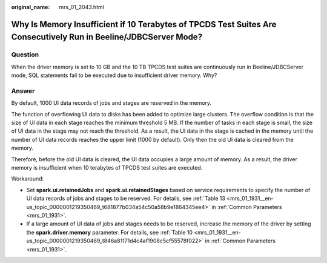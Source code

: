 :original_name: mrs_01_2043.html

.. _mrs_01_2043:

Why Is Memory Insufficient if 10 Terabytes of TPCDS Test Suites Are Consecutively Run in Beeline/JDBCServer Mode?
=================================================================================================================

Question
--------

When the driver memory is set to 10 GB and the 10 TB TPCDS test suites are continuously run in Beeline/JDBCServer mode, SQL statements fail to be executed due to insufficient driver memory. Why?

Answer
------

By default, 1000 UI data records of jobs and stages are reserved in the memory.

The function of overflowing UI data to disks has been added to optimize large clusters. The overflow condition is that the size of UI data in each stage reaches the minimum threshold 5 MB. If the number of tasks in each stage is small, the size of UI data in the stage may not reach the threshold. As a result, the UI data in the stage is cached in the memory until the number of UI data records reaches the upper limit (1000 by default). Only then the old UI data is cleared from the memory.

Therefore, before the old UI data is cleared, the UI data occupies a large amount of memory. As a result, the driver memory is insufficient when 10 terabytes of TPCDS test suites are executed.

Workaround:

-  Set **spark.ui.retainedJobs** and **spark.ui.retainedStages** based on service requirements to specify the number of UI data records of jobs and stages to be reserved. For details, see :ref:`Table 13 <mrs_01_1931__en-us_topic_0000001219350469_t681877b034a54c50a58b9e1864345ee4>` in :ref:`Common Parameters <mrs_01_1931>`.
-  If a large amount of UI data of jobs and stages needs to be reserved, increase the memory of the driver by setting the **spark.driver.memory** parameter. For details, see :ref:`Table 10 <mrs_01_1931__en-us_topic_0000001219350469_t846a81171d4c4af1908c5cf55578f022>` in :ref:`Common Parameters <mrs_01_1931>`.
